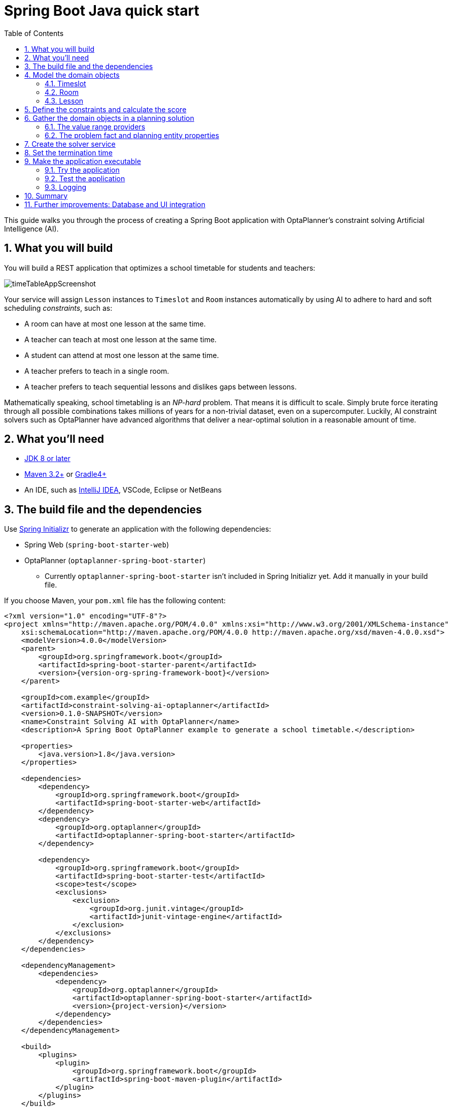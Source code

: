 [[springBootJavaQuickStart]]
= Spring Boot Java quick start
:doctype: book
:imagesdir: ../..
:sectnums:
:toc: left
:icons: font
:experimental:

This guide walks you through the process of creating a Spring Boot
application with OptaPlanner's constraint solving Artificial Intelligence (AI).

== What you will build

You will build a REST application that optimizes a school timetable for students and teachers:

image::QuickStart/SpringBoot/timeTableAppScreenshot.png[]

Your service will assign `Lesson` instances to `Timeslot` and `Room` instances automatically
by using AI to adhere to hard and soft scheduling _constraints_, such as:

* A room can have at most one lesson at the same time.
* A teacher can teach at most one lesson at the same time.
* A student can attend at most one lesson at the same time.
* A teacher prefers to teach in a single room.
* A teacher prefers to teach sequential lessons and dislikes gaps between lessons.

Mathematically speaking, school timetabling is an _NP-hard_ problem.
That means it is difficult to scale.
Simply brute force iterating through all possible combinations takes millions of years
for a non-trivial dataset, even on a supercomputer.
Luckily, AI constraint solvers such as OptaPlanner have advanced algorithms
that deliver a near-optimal solution in a reasonable amount of time.

== What you'll need

* https://www.oracle.com/java/technologies/javase-downloads.html[JDK 8 or later]
* https://maven.apache.org/download.cgi[Maven 3.2+] or https://gradle.org/install/[Gradle4+]
* An IDE, such as https://www.jetbrains.com/idea[IntelliJ IDEA], VSCode, Eclipse or NetBeans

== The build file and the dependencies

Use https://start.spring.io/[Spring Initializr] to generate an application
with the following dependencies:

* Spring Web (`spring-boot-starter-web`)
* OptaPlanner (`optaplanner-spring-boot-starter`)
** Currently `optaplanner-spring-boot-starter` isn't included in Spring Initializr yet.
Add it manually in your build file.

If you choose Maven, your `pom.xml` file has the following content:

====
[source,xml,subs=attributes+]
----
<?xml version="1.0" encoding="UTF-8"?>
<project xmlns="http://maven.apache.org/POM/4.0.0" xmlns:xsi="http://www.w3.org/2001/XMLSchema-instance"
    xsi:schemaLocation="http://maven.apache.org/POM/4.0.0 http://maven.apache.org/xsd/maven-4.0.0.xsd">
    <modelVersion>4.0.0</modelVersion>
    <parent>
        <groupId>org.springframework.boot</groupId>
        <artifactId>spring-boot-starter-parent</artifactId>
        <version>{version-org-spring-framework-boot}</version>
    </parent>

    <groupId>com.example</groupId>
    <artifactId>constraint-solving-ai-optaplanner</artifactId>
    <version>0.1.0-SNAPSHOT</version>
    <name>Constraint Solving AI with OptaPlanner</name>
    <description>A Spring Boot OptaPlanner example to generate a school timetable.</description>

    <properties>
        <java.version>1.8</java.version>
    </properties>

    <dependencies>
        <dependency>
            <groupId>org.springframework.boot</groupId>
            <artifactId>spring-boot-starter-web</artifactId>
        </dependency>
        <dependency>
            <groupId>org.optaplanner</groupId>
            <artifactId>optaplanner-spring-boot-starter</artifactId>
        </dependency>

        <dependency>
            <groupId>org.springframework.boot</groupId>
            <artifactId>spring-boot-starter-test</artifactId>
            <scope>test</scope>
            <exclusions>
                <exclusion>
                    <groupId>org.junit.vintage</groupId>
                    <artifactId>junit-vintage-engine</artifactId>
                </exclusion>
            </exclusions>
        </dependency>
    </dependencies>

    <dependencyManagement>
        <dependencies>
            <dependency>
                <groupId>org.optaplanner</groupId>
                <artifactId>optaplanner-spring-boot-starter</artifactId>
                <version>{project-version}</version>
            </dependency>
        </dependencies>
    </dependencyManagement>

    <build>
        <plugins>
            <plugin>
                <groupId>org.springframework.boot</groupId>
                <artifactId>spring-boot-maven-plugin</artifactId>
            </plugin>
        </plugins>
    </build>

</project>
----
====

On the other hand, in Gradle, your `build.gradle` file has this content:

====
[source,groovy,subs=attributes+]
----
plugins {
    id "org.springframework.boot" version "{version-org-spring-framework-boot}"
    id "io.spring.dependency-management" version "1.0.9.RELEASE"
    id "java"
}

group = "com.example"
version = "0.1.0-SNAPSHOT"
sourceCompatibility = "1.8"

repositories {
    mavenCentral()
}

dependencies {
    implementation "org.springframework.boot:spring-boot-starter-web"
    implementation "org.optaplanner:optaplanner-spring-boot-starter:{project-version}"
    testImplementation("org.springframework.boot:spring-boot-starter-test") {
        exclude group: "org.junit.vintage", module: "junit-vintage-engine"
    }
}

test {
    useJUnitPlatform()
}
----
====

[[initial]]
== Model the domain objects

Your goal is to assign each lesson to a time slot and a room.
You will create these classes:

image::QuickStart/SpringBoot/timeTableClassDiagramPure.png[]

=== Timeslot

The `Timeslot` class represents a time interval when lessons are taught,
for example, `Monday 10:30 - 11:30` or `Tuesday 13:30 - 14:30`.
For simplicity's sake, all time slots have the same duration
and there are no time slots during lunch or other breaks.

A time slot has no date, because a high school schedule just repeats every week.
So there is no need for https://docs.optaplanner.org/latestFinal/optaplanner-docs/html_single/index.html#continuousPlanning[continuous planning].

Create the `src/main/java/com/example/domain/Timeslot.java` class:

====
[source,java]
----
package com.example.domain;

import java.time.DayOfWeek;
import java.time.LocalTime;

public class Timeslot {

    private DayOfWeek dayOfWeek;
    private LocalTime startTime;
    private LocalTime endTime;

    private Timeslot() {
    }

    public Timeslot(DayOfWeek dayOfWeek, LocalTime startTime, LocalTime endTime) {
        this.dayOfWeek = dayOfWeek;
        this.startTime = startTime;
        this.endTime = endTime;
    }

    @Override
    public String toString() {
        return dayOfWeek + " " + startTime.toString();
    }

    // ********************************
    // Getters and setters
    // ********************************

    public DayOfWeek getDayOfWeek() {
        return dayOfWeek;
    }

    public LocalTime getStartTime() {
        return startTime;
    }

    public LocalTime getEndTime() {
        return endTime;
    }

}
----
====

Because no `Timeslot` instances change during solving, a `Timeslot` is called a _problem fact_.
Such classes do not require any OptaPlanner specific annotations.

Notice the `toString()` method keeps the output short,
so it is easier to read OptaPlanner's `DEBUG` or `TRACE` log, as shown later.

=== Room

The `Room` class represents a location where lessons are taught,
for example, `Room A` or `Room B`.
For simplicity's sake, all rooms are without capacity limits
and they can accommodate all lessons.

Create the `src/main/java/com/example/domain/Room.java` class:

====
[source,java]
----
package com.example.domain;

public class Room {

    private String name;

    private Room() {
    }

    public Room(String name) {
        this.name = name;
    }

    @Override
    public String toString() {
        return name;
    }

    // ********************************
    // Getters and setters
    // ********************************

    public String getName() {
        return name;
    }

}
----
====

`Room` instances do not change during solving, so `Room` is also a _problem fact_.

=== Lesson

During a lesson, represented by the `Lesson` class,
a teacher teaches a subject to a group of students,
for example, `Math by A.Turing for 9th grade` or `Chemistry by M.Curie for 10th grade`.
If a subject is taught multiple times per week by the same teacher to the same student group,
there are multiple `Lesson` instances that are only distinguishable by `id`.
For example, the 9th grade has six math lessons a week.

During solving, OptaPlanner changes the `timeslot` and `room` fields of the `Lesson` class,
to assign each lesson to a time slot and a room.
Because OptaPlanner changes these fields, `Lesson` is a _planning entity_:

image::QuickStart/SpringBoot/timeTableClassDiagramAnnotated.png[]

Most of the fields in the previous diagram contain input data, except for the orange fields:
A lesson's `timeslot` and `room` fields are unassigned (`null`) in the input data
and assigned (not `null`) in the output data.
OptaPlanner changes these fields during solving.
Such fields are called planning variables.
In order for OptaPlanner to recognize them,
both the `timeslot` and `room` fields require an `@PlanningVariable` annotation.
Their containing class, `Lesson`, requires an `@PlanningEntity` annotation.

Create the `src/main/java/com/example/domain/Lesson.java` class:

====
[source,java]
----
package com.example.domain;

import org.optaplanner.core.api.domain.entity.PlanningEntity;
import org.optaplanner.core.api.domain.variable.PlanningVariable;

@PlanningEntity
public class Lesson {

    private Long id;

    private String subject;
    private String teacher;
    private String studentGroup;

    @PlanningVariable(valueRangeProviderRefs = "timeslotRange")
    private Timeslot timeslot;

    @PlanningVariable(valueRangeProviderRefs = "roomRange")
    private Room room;

    private Lesson() {
    }

    public Lesson(Long id, String subject, String teacher, String studentGroup) {
        this.id = id;
        this.subject = subject;
        this.teacher = teacher;
        this.studentGroup = studentGroup;
    }

    @Override
    public String toString() {
        return subject + "(" + id + ")";
    }

    // ********************************
    // Getters and setters
    // ********************************

    public Long getId() {
        return id;
    }

    public String getSubject() {
        return subject;
    }

    public String getTeacher() {
        return teacher;
    }

    public String getStudentGroup() {
        return studentGroup;
    }

    public Timeslot getTimeslot() {
        return timeslot;
    }

    public void setTimeslot(Timeslot timeslot) {
        this.timeslot = timeslot;
    }

    public Room getRoom() {
        return room;
    }

    public void setRoom(Room room) {
        this.room = room;
    }

}
----
====

The `Lesson` class has an `@PlanningEntity` annotation,
so OptaPlanner knows that this class changes during solving
because it contains one or more planning variables.

The `timeslot` field has an `@PlanningVariable` annotation,
so OptaPlanner knows that it can change its value.
In order to find potential `Timeslot` instances to assign to this field,
OptaPlanner uses the `valueRangeProviderRefs` property to connect to a value range provider
(explained later) that provides a `List<Timeslot>` to pick from.

The `room` field also has an `@PlanningVariable` annotation, for the same reasons.

[NOTE]
====
Determining the `@PlanningVariable` fields for an arbitrary constraint solving use case
is often challenging the first time.
Read https://docs.optaplanner.org/latestFinal/optaplanner-docs/html_single/index.html#domainModelingGuide[the domain modeling guidelines]
to avoid common pitfalls.
====

== Define the constraints and calculate the score

A _score_ represents the quality of a given solution.
The higher the better.
OptaPlanner looks for the best solution, which is the solution with the highest score found in the available time.
It could be the _optimal_ solution.

Because this use case has hard and soft constraints,
use the `HardSoftScore` class to represent the score:

* Hard constraints must not be broken. For example: _A room can have at most one lesson at the same time._
* Soft constraints should not be broken. For example: _A teacher prefers to teach in a single room._

Hard constraints are weighted against other hard constraints.
Soft constraints are weighted too, against other soft constraints.
*Hard constraints always outweigh soft constraints*, regardless of their respective weights.

To calculate the score, you could implement an `EasyScoreCalculator` class:

====
[source,java]
----
public class TimeTableEasyScoreCalculator implements EasyScoreCalculator<TimeTable> {

    @Override
    public HardSoftScore calculateScore(TimeTable timeTable) {
        List<Lesson> lessonList = timeTable.getLessonList();
        int hardScore = 0;
        for (Lesson a : lessonList) {
            for (Lesson b : lessonList) {
                if (a.getTimeslot() != null && a.getTimeslot().equals(b.getTimeslot())
                        && a.getId() < b.getId()) {
                    // A room can accommodate at most one lesson at the same time.
                    if (a.getRoom() != null && a.getRoom().equals(b.getRoom())) {
                        hardScore--;
                    }
                    // A teacher can teach at most one lesson at the same time.
                    if (a.getTeacher().equals(b.getTeacher())) {
                        hardScore--;
                    }
                    // A student can attend at most one lesson at the same time.
                    if (a.getStudentGroup().equals(b.getStudentGroup())) {
                        hardScore--;
                    }
                }
            }
        }
        int softScore = 0;
        // Soft constraints are only implemented in the "complete" implementation
        return HardSoftScore.of(hardScore, softScore);
    }

}
----
====

Unfortunately **that does not scale well**, because it is non-incremental:
every time a lesson is assigned to a different time slot or room,
all lessons are re-evaluated to calculate the new score.

Instead, create a `src/main/java/com/example/solver/TimeTableConstraintProvider.java` class
to perform incremental score calculation.
It uses OptaPlanner's ConstraintStream API which is inspired by Java 8 Streams and SQL:

====
[source,java]
----
package com.example.solver;

import com.example.domain.Lesson;
import org.optaplanner.core.api.score.buildin.hardsoft.HardSoftScore;
import org.optaplanner.core.api.score.stream.Constraint;
import org.optaplanner.core.api.score.stream.ConstraintFactory;
import org.optaplanner.core.api.score.stream.ConstraintProvider;
import org.optaplanner.core.api.score.stream.Joiners;

public class TimeTableConstraintProvider implements ConstraintProvider {

    @Override
    public Constraint[] defineConstraints(ConstraintFactory constraintFactory) {
        return new Constraint[] {
                // Hard constraints
                roomConflict(constraintFactory),
                teacherConflict(constraintFactory),
                studentGroupConflict(constraintFactory),
                // Soft constraints are only implemented in the "complete" implementation
        };
    }

    private Constraint roomConflict(ConstraintFactory constraintFactory) {
        // A room can accommodate at most one lesson at the same time.

        // Select a lesson ...
        return constraintFactory.from(Lesson.class)
                // ... and pair it with another lesson ...
                .join(Lesson.class,
                        // ... in the same timeslot ...
                        Joiners.equal(Lesson::getTimeslot),
                        // ... in the same room ...
                        Joiners.equal(Lesson::getRoom),
                        // ... and the pair is unique (different id, no reverse pairs)
                        Joiners.lessThan(Lesson::getId))
                // then penalize each pair with a hard weight.
                .penalize("Room conflict", HardSoftScore.ONE_HARD);
    }

    private Constraint teacherConflict(ConstraintFactory constraintFactory) {
        // A teacher can teach at most one lesson at the same time.
        return constraintFactory.from(Lesson.class)
                .join(Lesson.class,
                        Joiners.equal(Lesson::getTimeslot),
                        Joiners.equal(Lesson::getTeacher),
                        Joiners.lessThan(Lesson::getId))
                .penalize("Teacher conflict", HardSoftScore.ONE_HARD);
    }

    private Constraint studentGroupConflict(ConstraintFactory constraintFactory) {
        // A student can attend at most one lesson at the same time.
        return constraintFactory.from(Lesson.class)
                .join(Lesson.class,
                        Joiners.equal(Lesson::getTimeslot),
                        Joiners.equal(Lesson::getStudentGroup),
                        Joiners.lessThan(Lesson::getId))
                .penalize("Student group conflict", HardSoftScore.ONE_HARD);
    }

}
----
====

The `ConstraintProvider` scales an order of magnitude better than the `EasyScoreCalculator`: __O__(n) instead of __O__(n²).

== Gather the domain objects in a planning solution

A `TimeTable` wraps all `Timeslot`, `Room`, and `Lesson` instances of a single dataset.
Furthermore, because it contains all lessons, each with a specific planning variable state,
it is a _planning solution_ and it has a score:

* If lessons are still unassigned, then it is an _uninitialized_ solution,
for example, a solution with the score `-4init/0hard/0soft`.
* If it breaks hard constraints, then it is an _infeasible_ solution,
for example, a solution with the score `-2hard/-3soft`.
* If it adheres to all hard constraints, then it is a _feasible_ solution,
for example, a solution with the score `0hard/-7soft`.

Create the `src/main/java/com/example/domain/TimeTable.java` class:

====
[source,java]
----
package com.example.domain;

import java.util.List;

import org.optaplanner.core.api.domain.solution.PlanningEntityCollectionProperty;
import org.optaplanner.core.api.domain.solution.PlanningScore;
import org.optaplanner.core.api.domain.solution.PlanningSolution;
import org.optaplanner.core.api.domain.solution.ProblemFactCollectionProperty;
import org.optaplanner.core.api.domain.valuerange.ValueRangeProvider;
import org.optaplanner.core.api.score.buildin.hardsoft.HardSoftScore;

@PlanningSolution
public class TimeTable {

    @ValueRangeProvider(id = "timeslotRange")
    @ProblemFactCollectionProperty
    private List<Timeslot> timeslotList;

    @ValueRangeProvider(id = "roomRange")
    @ProblemFactCollectionProperty
    private List<Room> roomList;

    @PlanningEntityCollectionProperty
    private List<Lesson> lessonList;

    @PlanningScore
    private HardSoftScore score;

    private TimeTable() {
    }

    public TimeTable(List<Timeslot> timeslotList, List<Room> roomList,
            List<Lesson> lessonList) {
        this.timeslotList = timeslotList;
        this.roomList = roomList;
        this.lessonList = lessonList;
    }

    // ********************************
    // Getters and setters
    // ********************************

    public List<Timeslot> getTimeslotList() {
        return timeslotList;
    }

    public List<Room> getRoomList() {
        return roomList;
    }

    public List<Lesson> getLessonList() {
        return lessonList;
    }

    public HardSoftScore getScore() {
        return score;
    }

}
----
====

The `TimeTable` class has an `@PlanningSolution` annotation,
so OptaPlanner knows that this class contains all of the input and output data.

Specifically, this class is the input of the problem:

* A `timeslotList` field with all time slots
** This is a list of problem facts, because they do not change during solving.
* A `roomList` field with all rooms
** This is a list of problem facts, because they do not change during solving.
* A `lessonList` field with all lessons
** This is a list of planning entities, because they change during solving.
** Of each `Lesson`:
*** The values of the `timeslot` and `room` fields are typically still `null`, so unassigned.
They are planning variables.
***  The other fields, such as `subject`, `teacher` and `studentGroup`, are filled in.
These fields are problem properties.

However, this class is also the output of the solution:

* A `lessonList` field for which each `Lesson` instance has non-null `timeslot` and `room` fields after solving
* A `score` field that represents the quality of the output solution, for example, `0hard/-5soft`

=== The value range providers

That `timeslotList` field is a value range provider.
It holds the `Timeslot` instances which OptaPlanner can pick from to assign to the `timeslot` field of `Lesson` instances.
The `timeslotList` field has an `@ValueRangeProvider` annotation to connect those two,
by matching the `id` with the `valueRangeProviderRefs` of the `@PlanningVariable` in the `Lesson`.

Following the same logic, the `roomList` field also has an `@ValueRangeProvider` annotation.

=== The problem fact and planning entity properties

Furthermore, OptaPlanner needs to know which `Lesson` instances it can change
as well as how to retrieve the `Timeslot` and `Room` instances used for score calculation
by your `TimeTableConstraintProvider`.

The `timeslotList` and `roomList` fields have an `@ProblemFactCollectionProperty` annotation,
so your `TimeTableConstraintProvider` can select _from_ those instances.

The `lessonList` has an `@PlanningEntityCollectionProperty` annotation,
so OptaPlanner can change them during solving
and your `TimeTableConstraintProvider` can select _from_ those too.

== Create the solver service

Now you are ready to put everything together and create a REST service.
But solving planning problems on REST threads causes HTTP timeout issues.
Therefore, the Spring Boot starter injects a `SolverManager`,
which runs solvers in a separate thread pool
and can solve multiple datasets in parallel.

Create the `src/main/java/com/example/solver/TimeTableController.java` class:

====
[source,java]
----
package com.example.solver;

import java.util.UUID;
import java.util.concurrent.ExecutionException;

import com.example.domain.TimeTable;
import org.optaplanner.core.api.solver.SolverJob;
import org.optaplanner.core.api.solver.SolverManager;
import org.springframework.beans.factory.annotation.Autowired;
import org.springframework.web.bind.annotation.PostMapping;
import org.springframework.web.bind.annotation.RequestBody;
import org.springframework.web.bind.annotation.RequestMapping;
import org.springframework.web.bind.annotation.RestController;

@RestController
@RequestMapping("/timeTable")
public class TimeTableController {

    @Autowired
    private SolverManager<TimeTable, UUID> solverManager;

    @PostMapping("/solve")
    public TimeTable solve(@RequestBody TimeTable problem) {
        UUID problemId = UUID.randomUUID();
        // Submit the problem to start solving
        SolverJob<TimeTable, UUID> solverJob = solverManager.solve(problemId, problem);
        TimeTable solution;
        try {
            // Wait until the solving ends
            solution = solverJob.getFinalBestSolution();
        } catch (InterruptedException | ExecutionException e) {
            throw new IllegalStateException("Solving failed.", e);
        }
        return solution;
    }

}
----
====

For simplicity's sake, this initial implementation waits for the solver to finish,
which can still cause an HTTP timeout.
The _complete_ implementation avoids HTTP timeouts much more elegantly.

== Set the termination time

Without a termination setting or a termination event, the solver runs forever.
To avoid that, limit the solving time to five seconds.
That is short enough to avoid the HTTP timeout.

Create the `src/main/resources/application.properties` file:

====
[source,properties]
----
# The solver runs only for 5 seconds to avoid a HTTP timeout in this simple implementation.
# It's recommended to run for at least 5 minutes ("5m") otherwise.
optaplanner.solver.termination.spent-limit=5s
----
====


== Make the application executable

Package everything into a single, executable JAR file driven by a standard Java `main()` method:

Replace the `DemoApplication.java` class created by Spring Initializr
with the `src/main/java/com/example/TimeTableSpringBootApp.java` class:

====
[source,java]
----
package com.example;

import org.springframework.boot.SpringApplication;
import org.springframework.boot.autoconfigure.SpringBootApplication;

@SpringBootApplication
public class TimeTableSpringBootApp {

    public static void main(String[] args) {
        SpringApplication.run(TimeTableSpringBootApp.class, args);
    }

}
----
====

Run that class as the main class of a normal Java application.

=== Try the application

Now that the application is running, you can test the REST service.
You can use any REST client you wish.
The following example uses the Linux command `curl` to send a POST request:

----
$ curl -i -X POST http://localhost:8080/timeTable/solve -H "Content-Type:application/json" -d '{"timeslotList":[{"dayOfWeek":"MONDAY","startTime":"08:30:00","endTime":"09:30:00"},{"dayOfWeek":"MONDAY","startTime":"09:30:00","endTime":"10:30:00"}],"roomList":[{"name":"Room A"},{"name":"Room B"}],"lessonList":[{"id":1,"subject":"Math","teacher":"A. Turing","studentGroup":"9th grade"},{"id":2,"subject":"Chemistry","teacher":"M. Curie","studentGroup":"9th grade"},{"id":3,"subject":"French","teacher":"M. Curie","studentGroup":"10th grade"},{"id":4,"subject":"History","teacher":"I. Jones","studentGroup":"10th grade"}]}'
----

After about five seconds, according to the termination spent time defined in your `application.properties`,
the service returns an output similar to the following example:

----
HTTP/1.1 200
Content-Type: application/json
...

{"timeslotList":...,"roomList":...,"lessonList":[{"id":1,"subject":"Math","teacher":"A. Turing","studentGroup":"9th grade","timeslot":{"dayOfWeek":"MONDAY","startTime":"08:30:00","endTime":"09:30:00"},"room":{"name":"Room A"}},{"id":2,"subject":"Chemistry","teacher":"M. Curie","studentGroup":"9th grade","timeslot":{"dayOfWeek":"MONDAY","startTime":"09:30:00","endTime":"10:30:00"},"room":{"name":"Room A"}},{"id":3,"subject":"French","teacher":"M. Curie","studentGroup":"10th grade","timeslot":{"dayOfWeek":"MONDAY","startTime":"08:30:00","endTime":"09:30:00"},"room":{"name":"Room B"}},{"id":4,"subject":"History","teacher":"I. Jones","studentGroup":"10th grade","timeslot":{"dayOfWeek":"MONDAY","startTime":"09:30:00","endTime":"10:30:00"},"room":{"name":"Room B"}}],"score":"0hard/0soft"}
----

Notice that your application assigned all four lessons to one of the two time slots and one of the two rooms.
Also notice that it conforms to all hard constraints.
For example, M. Curie's two lessons are in different time slots.

On the server side, the `info` log show what OptaPlanner did in those five seconds:

[options="nowrap"]
----
... Solving started: time spent (33), best score (-8init/0hard/0soft), environment mode (REPRODUCIBLE), random (JDK with seed 0).
... Construction Heuristic phase (0) ended: time spent (73), best score (0hard/0soft), score calculation speed (459/sec), step total (4).
... Local Search phase (1) ended: time spent (5000), best score (0hard/0soft), score calculation speed (28949/sec), step total (28398).
... Solving ended: time spent (5000), best score (0hard/0soft), score calculation speed (28524/sec), phase total (2), environment mode (REPRODUCIBLE).
----

=== Test the application

A good application includes test coverage.
In a JUnit test, generate a test dataset and send it to the `TimeTableController` to solve.

Create the `src/test/java/com/example/solver/TimeTableControllerTest.java` class:

====
[source,java]
----
package com.example.solver;

import java.time.DayOfWeek;
import java.time.LocalTime;
import java.util.ArrayList;
import java.util.List;

import com.example.domain.Lesson;
import com.example.domain.Room;
import com.example.domain.TimeTable;
import com.example.domain.Timeslot;
import org.junit.jupiter.api.Test;
import org.junit.jupiter.api.Timeout;
import org.springframework.beans.factory.annotation.Autowired;
import org.springframework.boot.test.context.SpringBootTest;

import static org.junit.jupiter.api.Assertions.assertFalse;
import static org.junit.jupiter.api.Assertions.assertNotNull;
import static org.junit.jupiter.api.Assertions.assertTrue;

@SpringBootTest(properties = {
        "optaplanner.solver.termination.spent-limit=1h", // Effectively disable this termination in favor of the best-score-limit
        "optaplanner.solver.termination.best-score-limit=0hard/*soft"})
public class TimeTableControllerTest {

    @Autowired
    private TimeTableController timeTableController;

    @Test
    @Timeout(600_000)
    public void solve() {
        TimeTable problem = generateProblem();
        TimeTable solution = timeTableController.solve(problem);
        assertFalse(solution.getLessonList().isEmpty());
        for (Lesson lesson : solution.getLessonList()) {
            assertNotNull(lesson.getTimeslot());
            assertNotNull(lesson.getRoom());
        }
        assertTrue(solution.getScore().isFeasible());
    }

    private TimeTable generateProblem() {
        List<Timeslot> timeslotList = new ArrayList<>();
        timeslotList.add(new Timeslot(DayOfWeek.MONDAY, LocalTime.of(8, 30), LocalTime.of(9, 30)));
        timeslotList.add(new Timeslot(DayOfWeek.MONDAY, LocalTime.of(9, 30), LocalTime.of(10, 30)));
        timeslotList.add(new Timeslot(DayOfWeek.MONDAY, LocalTime.of(10, 30), LocalTime.of(11, 30)));
        timeslotList.add(new Timeslot(DayOfWeek.MONDAY, LocalTime.of(13, 30), LocalTime.of(14, 30)));
        timeslotList.add(new Timeslot(DayOfWeek.MONDAY, LocalTime.of(14, 30), LocalTime.of(15, 30)));

        List<Room> roomList = new ArrayList<>();
        roomList.add(new Room("Room A"));
        roomList.add(new Room("Room B"));
        roomList.add(new Room("Room C"));

        List<Lesson> lessonList = new ArrayList<>();
        lessonList.add(new Lesson(101L, "Math", "B. May", "9th grade"));
        lessonList.add(new Lesson(102L, "Physics", "M. Curie", "9th grade"));
        lessonList.add(new Lesson(103L, "Geography", "M. Polo", "9th grade"));
        lessonList.add(new Lesson(104L, "English", "I. Jones", "9th grade"));
        lessonList.add(new Lesson(105L, "Spanish", "P. Cruz", "9th grade"));

        lessonList.add(new Lesson(201L, "Math", "B. May", "10th grade"));
        lessonList.add(new Lesson(202L, "Chemistry", "M. Curie", "10th grade"));
        lessonList.add(new Lesson(203L, "History", "I. Jones", "10th grade"));
        lessonList.add(new Lesson(204L, "English", "P. Cruz", "10th grade"));
        lessonList.add(new Lesson(205L, "French", "M. Curie", "10th grade"));
        return new TimeTable(timeslotList, roomList, lessonList);
    }

}
----
====

This test verifies that after solving, all lessons are assigned to a time slot and a room.
It also verifies that it found a feasible solution (no hard constraints broken).

Normally, the solver finds a feasible solution in less than 200 milliseconds.
Notice how the `@SpringBootTest` annotation's `properties` overwrites the solver termination
to terminate as soon as a feasible solution (`0hard/*soft`) is found.
This avoids hard coding a solver time, because the unit test might run on arbitrary hardware.
This approach ensures that the test runs long enough to find a feasible solution, even on slow machines.
But it does not run a millisecond longer than it strictly must, even on fast machines.

=== Logging

When adding constraints in your `ConstraintProvider`,
keep an eye on the _score calculation speed_ in the `info` log,
after solving for the same amount of time, to assess the performance impact:

----
... Solving ended: ..., score calculation speed (29455/sec), ...
----

To understand how OptaPlanner is solving your problem internally,
change the logging in the `application.properties` file or with a `-D` system property:

====
[source,properties]
----
logging.level.org.optaplanner=debug
----
====

Use `debug` logging to show every _step_:

[options="nowrap"]
----
... Solving started: time spent (67), best score (-20init/0hard/0soft), environment mode (REPRODUCIBLE), random (JDK with seed 0).
...     CH step (0), time spent (128), score (-18init/0hard/0soft), selected move count (15), picked move ([Math(101) {null -> Room A}, Math(101) {null -> MONDAY 08:30}]).
...     CH step (1), time spent (145), score (-16init/0hard/0soft), selected move count (15), picked move ([Physics(102) {null -> Room A}, Physics(102) {null -> MONDAY 09:30}]).
...
----

Use `trace` logging to show every _step_ and every _move_ per step.

== Summary

Congratulations!
You have just developed a https://spring.io/[Spring] application with https://www.optaplanner.org/[OptaPlanner]!

== Further improvements: Database and UI integration

Now try adding database and UI integration:

. Create https://spring.io/guides/gs/accessing-data-jpa/[JPA repositories] for `Timeslot`, `Room`, and `Lesson`.

. https://spring.io/guides/gs/accessing-data-rest/[Expose them through REST].

. Build a `TimeTableRepository` facade to read and write a `TimeTable` in a single transaction.

. Adjust the `TimeTableController` accordingly:
+
====
[source,java]
----
package com.example.solver;

import com.example.domain.TimeTable;
import com.example.persistence.TimeTableRepository;
import org.optaplanner.core.api.score.ScoreManager;
import org.optaplanner.core.api.solver.SolverManager;
import org.optaplanner.core.api.solver.SolverStatus;
import org.springframework.beans.factory.annotation.Autowired;
import org.springframework.web.bind.annotation.GetMapping;
import org.springframework.web.bind.annotation.PostMapping;
import org.springframework.web.bind.annotation.RequestMapping;
import org.springframework.web.bind.annotation.RestController;

@RestController
@RequestMapping("/timeTable")
public class TimeTableController {

    @Autowired
    private TimeTableRepository timeTableRepository;
    @Autowired
    private SolverManager<TimeTable, Long> solverManager;
    @Autowired
    private ScoreManager<TimeTable> scoreManager;

    // To try, GET http://localhost:8080/timeTable
    @GetMapping()
    public TimeTable getTimeTable() {
        // Get the solver status before loading the solution
        // to avoid the race condition that the solver terminates between them
        SolverStatus solverStatus = getSolverStatus();
        TimeTable solution = timeTableRepository.findById(TimeTableRepository.SINGLETON_TIME_TABLE_ID);
        scoreManager.updateScore(solution); // Sets the score
        solution.setSolverStatus(solverStatus);
        return solution;
    }

    @PostMapping("/solve")
    public void solve() {
        solverManager.solveAndListen(TimeTableRepository.SINGLETON_TIME_TABLE_ID,
                timeTableRepository::findById,
                timeTableRepository::save);
    }

    public SolverStatus getSolverStatus() {
        return solverManager.getSolverStatus(TimeTableRepository.SINGLETON_TIME_TABLE_ID);
    }

    @PostMapping("/stopSolving")
    public void stopSolving() {
        solverManager.terminateEarly(TimeTableRepository.SINGLETON_TIME_TABLE_ID);
    }

}
----
====
+
For simplicity's sake, this code handles only one `TimeTable`,
but it is straightforward to enable multi-tenancy and handle multiple `TimeTable` instances of different high schools in parallel.
+
The `getTimeTable()` method returns the latest time table from the database.
It uses the `ScoreManager` (which is automatically injected)
to calculate the score of that time table, so the UI can show the score.
+
The `solve()` method starts a job to solve the current time table and store the time slot and room assignments in the database.
It uses the `SolverManager.solveAndListen()` method to listen to intermediate best solutions
and update the database accordingly.
This enables the UI to show progress while the backend is still solving.

. Adjust the `TimeTableControllerTest` accordingly, now that the `solve()` method returns immediately.
Poll for the latest solution until the solver finishes solving:
+
====
[source,java]
----
package com.example.solver;

import com.example.domain.Lesson;
import com.example.domain.TimeTable;
import org.junit.jupiter.api.Test;
import org.junit.jupiter.api.Timeout;
import org.optaplanner.core.api.solver.SolverStatus;
import org.springframework.beans.factory.annotation.Autowired;
import org.springframework.boot.test.context.SpringBootTest;

import static org.junit.jupiter.api.Assertions.assertFalse;
import static org.junit.jupiter.api.Assertions.assertNotNull;
import static org.junit.jupiter.api.Assertions.assertTrue;

@SpringBootTest(properties = {
        "optaplanner.solver.termination.spent-limit=1h", // Effectively disable this termination in favor of the best-score-limit
        "optaplanner.solver.termination.best-score-limit=0hard/*soft"})
public class TimeTableControllerTest {

    @Autowired
    private TimeTableController timeTableController;

    @Test
    @Timeout(600_000)
    public void solveDemoDataUntilFeasible() throws InterruptedException {
        timeTableController.solve();
        TimeTable timeTable = timeTableController.getTimeTable();
        while (timeTable.getSolverStatus() != SolverStatus.NOT_SOLVING) {
            // Quick polling (not a Test Thread Sleep anti-pattern)
            // Test is still fast on fast machines and doesn't randomly fail on slow machines.
            Thread.sleep(20L);
            timeTable = timeTableController.getTimeTable();
        }
        assertFalse(timeTable.getLessonList().isEmpty());
        for (Lesson lesson : timeTable.getLessonList()) {
            assertNotNull(lesson.getTimeslot());
            assertNotNull(lesson.getRoom());
        }
        assertTrue(timeTable.getScore().isFeasible());
    }

}
----
====

. Build an attractive web UI on top of these REST methods to visualize the timetable.

Take a look at the example's source code to see how this all turns out.
